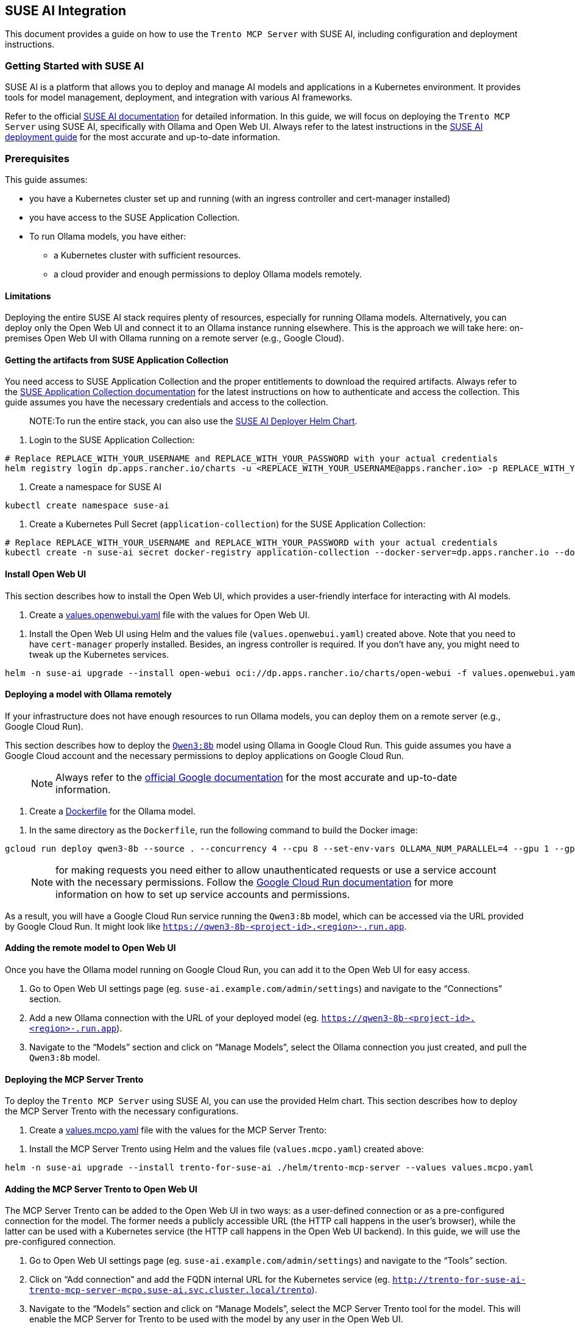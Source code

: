 // Copyright 2025 SUSE LLC
// SPDX-License-Identifier: Apache-2.0

== SUSE AI Integration

This document provides a guide on how to use the `Trento MCP Server` with SUSE AI, including configuration and deployment instructions.

=== Getting Started with SUSE AI

SUSE AI is a platform that allows you to deploy and manage AI models and applications in a Kubernetes environment. It provides tools for model management, deployment, and integration with various AI frameworks.

Refer to the official https://documentation.suse.com/suse-ai/1.0/[SUSE AI documentation] for detailed information. In this guide, we will focus on deploying the `Trento MCP Server` using SUSE AI, specifically with Ollama and Open Web UI. Always refer to the latest instructions in the https://documentation.suse.com/suse-ai/1.0/html/AI-deployment-intro/index.html[SUSE AI deployment guide] for the most accurate and up-to-date information.

=== Prerequisites

This guide assumes:

* you have a Kubernetes cluster set up and running (with an ingress controller and cert-manager installed)
* you have access to the SUSE Application Collection.
* To run Ollama models, you have either:
** a Kubernetes cluster with sufficient resources.
** a cloud provider and enough permissions to deploy Ollama models remotely.

==== Limitations

Deploying the entire SUSE AI stack requires plenty of resources, especially for running Ollama models. Alternatively, you can deploy only the Open Web UI and connect it to an Ollama instance running elsewhere. This is the approach we will take here: on-premises Open Web UI with Ollama running on a remote server (e.g., Google Cloud).

==== Getting the artifacts from SUSE Application Collection

You need access to SUSE Application Collection and the proper entitlements to download the required artifacts. Always refer to the https://docs.apps.rancher.io/get-started/authentication/[SUSE Application Collection documentation] for the latest instructions on how to authenticate and access the collection. This guide assumes you have the necessary credentials and access to the collection.

____
NOTE:To run the entire stack, you can also use the https://github.com/SUSE/suse-ai-deployer[SUSE AI Deployer Helm Chart].
____

[arabic]
. Login to the SUSE Application Collection:

[source,console]
----
# Replace REPLACE_WITH_YOUR_USERNAME and REPLACE_WITH_YOUR_PASSWORD with your actual credentials
helm registry login dp.apps.rancher.io/charts -u <REPLACE_WITH_YOUR_USERNAME@apps.rancher.io> -p REPLACE_WITH_YOUR_PASSWORD
----

[arabic]
. Create a namespace for SUSE AI

[source,console]
----
kubectl create namespace suse-ai
----

[arabic]
. Create a Kubernetes Pull Secret (`application-collection`) for the SUSE Application Collection:

[source,console]
----
# Replace REPLACE_WITH_YOUR_USERNAME and REPLACE_WITH_YOUR_PASSWORD with your actual credentials
kubectl create -n suse-ai secret docker-registry application-collection --docker-server=dp.apps.rancher.io --docker-username=<REPLACE_WITH_YOUR_USERNAME@apps.rancher.io> --docker-password=REPLACE_WITH_YOUR_PASSWORD
----

==== Install Open Web UI

This section describes how to install the Open Web UI, which provides a user-friendly interface for interacting with AI models.

[arabic]
. Create a link:https://github.com/trento-project/mcp-server/blob/main/examples/values.openwebui.yaml[values.openwebui.yaml] file with the values for Open Web UI.

[arabic]
. Install the Open Web UI using Helm and the values file (`values.openwebui.yaml`) created above. Note that you need to have `cert-manager` properly installed. Besides, an ingress controller is required. If you don't have any, you might need to tweak up the Kubernetes services.

[source,console]
----
helm -n suse-ai upgrade --install open-webui oci://dp.apps.rancher.io/charts/open-webui -f values.openwebui.yaml
----

==== Deploying a model with Ollama remotely

If your infrastructure does not have enough resources to run Ollama models, you can deploy them on a remote server (e.g., Google Cloud Run).

This section describes how to deploy the https://ollama.com/library/qwen3:8b[`Qwen3:8b`] model using Ollama in Google Cloud Run. This guide assumes you have a Google Cloud account and the necessary permissions to deploy applications on Google Cloud Run.

____
NOTE: Always refer to the https://cloud.google.com/run/docs/tutorials/gpu-gemma-with-ollama[official Google documentation] for the most accurate and up-to-date information.
____

[arabic]
. Create a link:https://github.com/trento-project/mcp-server/blob/main/Dockerfile[Dockerfile] for the Ollama model.

[arabic]
. In the same directory as the `Dockerfile`, run the following command to build the Docker image:

[source,console]
----
gcloud run deploy qwen3-8b --source . --concurrency 4 --cpu 8 --set-env-vars OLLAMA_NUM_PARALLEL=4 --gpu 1 --gpu-type nvidia-l4 --max-instances 1 --memory 32Gi --no-allow-unauthenticated --no-cpu-throttling --no-gpu-zonal-redundancy --timeout=600
----

____
NOTE: for making requests you need either to allow unauthenticated requests or use a service account with the necessary permissions. Follow the https://cloud.google.com/run/docs/authenticating/service-to-service[Google Cloud Run documentation] for more information on how to set up service accounts and permissions.
____

As a result, you will have a Google Cloud Run service running the `Qwen3:8b` model, which can be accessed via the URL provided by Google Cloud Run. It might look like `https://qwen3-8b-++<++project-id++>++.++<++region++>++-.run.app`.

==== Adding the remote model to Open Web UI

Once you have the Ollama model running on Google Cloud Run, you can add it to the Open Web UI for easy access.

[arabic]
. Go to Open Web UI settings page (eg. `suse-ai.example.com/admin/settings`) and navigate to the "`Connections`" section.
. Add a new Ollama connection with the URL of your deployed model (eg. `https://qwen3-8b-++<++project-id++>++.++<++region++>++-.run.app`).
. Navigate to the "`Models`" section and click on "`Manage Models`", select the Ollama connection you just created, and pull the `Qwen3:8b` model.

==== Deploying the MCP Server Trento

To deploy the `Trento MCP Server` using SUSE AI, you can use the provided Helm chart. This section describes how to deploy the MCP Server Trento with the necessary configurations.

[arabic]
. Create a link:https://github.com/trento-project/mcp-server/blob/main/examples/values.mcpo.yaml[values.mcpo.yaml] file with the values for the MCP Server Trento:

[arabic]
. Install the MCP Server Trento using Helm and the values file (`values.mcpo.yaml`) created above:

[source,console]
----
helm -n suse-ai upgrade --install trento-for-suse-ai ./helm/trento-mcp-server --values values.mcpo.yaml
----

==== Adding the MCP Server Trento to Open Web UI

The MCP Server Trento can be added to the Open Web UI in two ways: as a user-defined connection or as a pre-configured connection for the model. The former needs a publicly accessible URL (the HTTP call happens in the user's browser), while the latter can be used with a Kubernetes service (the HTTP call happens in the Open Web UI backend). In this guide, we will use the pre-configured connection.

[arabic]
. Go to Open Web UI settings page (eg. `suse-ai.example.com/admin/settings`) and navigate to the "`Tools`" section.
. Click on "`Add connection`" and add the FQDN internal URL for the Kubernetes service (eg. `http://trento-for-suse-ai-trento-mcp-server-mcpo.suse-ai.svc.cluster.local/trento`).
. Navigate to the "`Models`" section and click on "`Manage Models`", select the MCP Server Trento tool for the model. This will enable the MCP Server for Trento to be used with the model by any user in the Open Web UI.
. Optionally, you can tweak the model configuration. For instance:
[arabic]
.. System prompt: `/no++_++think You are focused on solving issues in SAP Systems. You will use the tools. Trento has several endpoints to discover SAP Systems, including HANA clusters and information about the hosts. Refer to the tools whenever possible. Never switch to Chinese, always English.`
.. Context Length (Ollama): 8000
